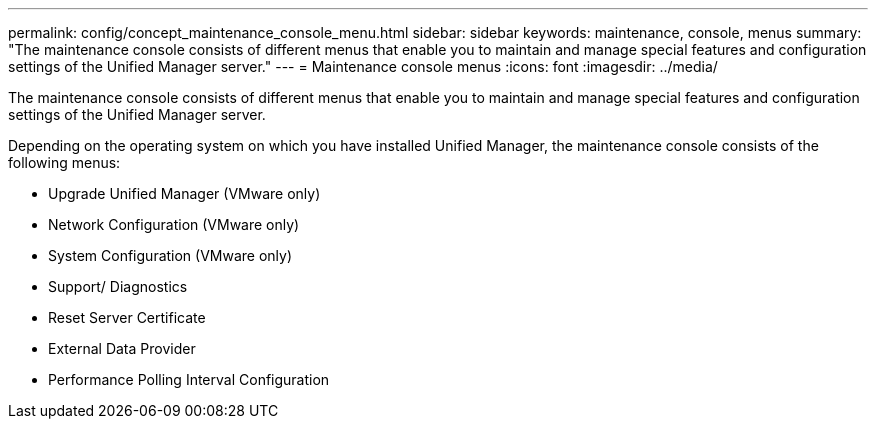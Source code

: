 ---
permalink: config/concept_maintenance_console_menu.html
sidebar: sidebar
keywords: maintenance, console, menus
summary: "The maintenance console consists of different menus that enable you to maintain and manage special features and configuration settings of the Unified Manager server."
---
= Maintenance console menus
:icons: font
:imagesdir: ../media/

[.lead]
The maintenance console consists of different menus that enable you to maintain and manage special features and configuration settings of the Unified Manager server.

Depending on the operating system on which you have installed Unified Manager, the maintenance console consists of the following menus:

* Upgrade Unified Manager (VMware only)
* Network Configuration (VMware only)
* System Configuration (VMware only)
* Support/ Diagnostics
* Reset Server Certificate
* External Data Provider
* Performance Polling Interval Configuration
